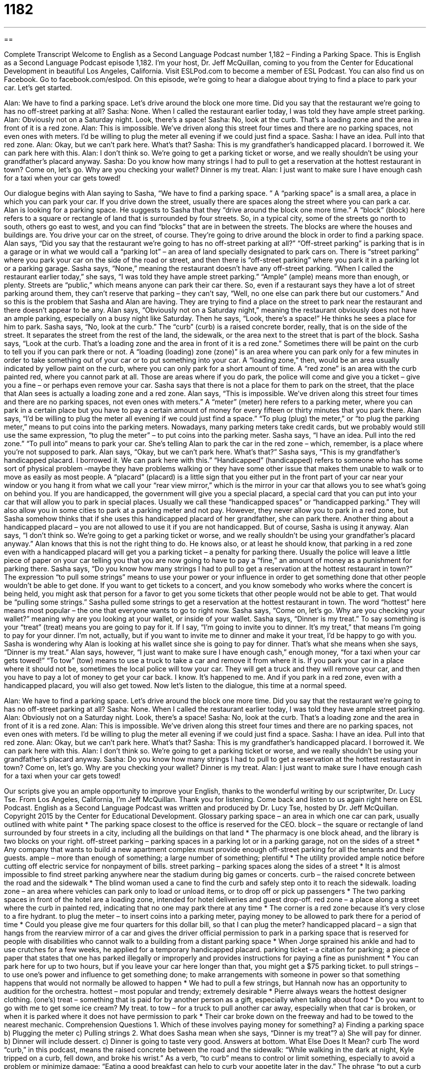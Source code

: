 = 1182
:toc: left
:toclevels: 3
:sectnums:
:stylesheet: ../../../myAdocCss.css

'''

== 

Complete Transcript
Welcome to English as a Second Language Podcast number 1,182 – Finding a Parking Space.
This is English as a Second Language Podcast episode 1,182. I’m your host, Dr. Jeff McQuillan, coming to you from the Center for Educational Development in beautiful Los Angeles, California.
Visit ESLPod.com to become a member of ESL Podcast. You can also find us on Facebook. Go to facebook.com/eslpod.
On this episode, we’re going to hear a dialogue about trying to find a place to park your car. Let’s get started.
[start of dialogue]
Alan: We have to find a parking space. Let’s drive around the block one more time. Did you say that the restaurant we’re going to has no off-street parking at all?
Sasha: None. When I called the restaurant earlier today, I was told they have ample street parking.
Alan: Obviously not on a Saturday night. Look, there’s a space!
Sasha: No, look at the curb. That’s a loading zone and the area in front of it is a red zone.
Alan: This is impossible. We’ve driven along this street four times and there are no parking spaces, not even ones with meters. I’d be willing to plug the meter all evening if we could just find a space.
Sasha: I have an idea. Pull into that red zone.
Alan: Okay, but we can’t park here. What’s that?
Sasha: This is my grandfather’s handicapped placard. I borrowed it. We can park here with this.
Alan: I don’t think so. We’re going to get a parking ticket or worse, and we really shouldn’t be using your grandfather’s placard anyway.
Sasha: Do you know how many strings I had to pull to get a reservation at the hottest restaurant in town? Come on, let’s go. Why are you checking your wallet? Dinner is my treat.
Alan: I just want to make sure I have enough cash for a taxi when your car gets towed!
[end of dialogue]
Our dialogue begins with Alan saying to Sasha, “We have to find a parking space. ” A “parking space” is a small area, a place in which you can park your car. If you drive down the street, usually there are spaces along the street where you can park a car. Alan is looking for a parking space. He suggests to Sasha that they “drive around the block one more time.”
A “block” (block) here refers to a square or rectangle of land that is surrounded by four streets. So, in a typical city, some of the streets go north to south, others go east to west, and you can find “blocks” that are in between the streets. The blocks are where the houses and buildings are. You drive your car on the street, of course. They’re going to drive around the block in order to find a parking space.
Alan says, “Did you say that the restaurant we’re going to has no off-street parking at all?” “Off-street parking” is parking that is in a garage or in what we would call a “parking lot” – an area of land specially designated to park cars on. There is “street parking” where you park your car on the side of the road or street, and then there is “off-street parking” where you park it in a parking lot or a parking garage. Sasha says, “None,” meaning the restaurant doesn’t have any off-street parking.
“When I called the restaurant earlier today,” she says, “I was told they have ample street parking.” “Ample” (ample) means more than enough, or plenty. Streets are “public,” which means anyone can park their car there. So, even if a restaurant says they have a lot of street parking around them, they can’t reserve that parking – they can’t say, “Well, no one else can park there but our customers.” And so this is the problem that Sasha and Alan are having. They are trying to find a place on the street to park near the restaurant and there doesn’t appear to be any.
Alan says, “Obviously not on a Saturday night,” meaning the restaurant obviously does not have an ample parking, especially on a busy night like Saturday. Then he says, “Look, there’s a space!” He thinks he sees a place for him to park. Sasha says, “No, look at the curb.” The “curb” (curb) is a raised concrete border, really, that is on the side of the street. It separates the street from the rest of the land, the sidewalk, or the area next to the street that is part of the block. Sasha says, “Look at the curb. That’s a loading zone and the area in front of it is a red zone.”
Sometimes there will be paint on the curb to tell you if you can park there or not. A “loading (loading) zone (zone)” is an area where you can park only for a few minutes in order to take something out of your car or to put something into your car. A “loading zone,” then, would be an area usually indicated by yellow paint on the curb, where you can only park for a short amount of time. A “red zone” is an area with the curb painted red, where you cannot park at all. Those are areas where if you do park, the police will come and give you a ticket – give you a fine – or perhaps even remove your car.
Sasha says that there is not a place for them to park on the street, that the place that Alan sees is actually a loading zone and a red zone. Alan says, “This is impossible. We’ve driven along this street four times and there are no parking spaces, not even ones with meters.” A “meter” (meter) here refers to a parking meter, where you can park in a certain place but you have to pay a certain amount of money for every fifteen or thirty minutes that you park there. Alan says, “I’d be willing to plug the meter all evening if we could just find a space.”
“To plug (plug) the meter,” or “to plug the parking meter,” means to put coins into the parking meters. Nowadays, many parking meters take credit cards, but we probably would still use the same expression, “to plug the meter” – to put coins into the parking meter. Sasha says, “I have an idea. Pull into the red zone.” “To pull into” means to park your car. She’s telling Alan to park the car in the red zone – which, remember, is a place where you’re not supposed to park. Alan says, “Okay, but we can’t park here. What’s that?”
Sasha says, “This is my grandfather’s handicapped placard. I borrowed it. We can park here with this.” “Handicapped” (handicapped) refers to someone who has some sort of physical problem –maybe they have problems walking or they have some other issue that makes them unable to walk or to move as easily as most people. A “placard” (placard) is a little sign that you either put in the front part of your car near your window or you hang it from what we call your “rear view mirror,” which is the mirror in your car that allows you to see what’s going on behind you.
If you are handicapped, the government will give you a special placard, a special card that you can put into your car that will allow you to park in special places. Usually we call these “handicapped spaces” or “handicapped parking.” They will also allow you in some cities to park at a parking meter and not pay. However, they never allow you to park in a red zone, but Sasha somehow thinks that if she uses this handicapped placard of her grandfather, she can park there. Another thing about a handicapped placard – you are not allowed to use it if you are not handicapped.
But of course, Sasha is using it anyway. Alan says, “I don’t think so. We’re going to get a parking ticket or worse, and we really shouldn’t be using your grandfather’s placard anyway.” Alan knows that this is not the right thing to do. He knows also, or at least he should know, that parking in a red zone even with a handicapped placard will get you a parking ticket – a penalty for parking there. Usually the police will leave a little piece of paper on your car telling you that you are now going to have to pay a “fine,” an amount of money as a punishment for parking there.
Sasha says, “Do you know how many strings I had to pull to get a reservation at the hottest restaurant in town?” The expression “to pull some strings” means to use your power or your influence in order to get something done that other people wouldn’t be able to get done. If you want to get tickets to a concert, and you know somebody who works where the concert is being held, you might ask that person for a favor to get you some tickets that other people would not be able to get. That would be “pulling some strings.”
Sasha pulled some strings to get a reservation at the hottest restaurant in town. The word “hottest” here means most popular – the one that everyone wants to go to right now. Sasha says, “Come on, let’s go. Why are you checking your wallet?” meaning why are you looking at your wallet, or inside of your wallet.
Sasha says, “Dinner is my treat.” To say something is your “treat” (treat) means you are going to pay for it. If I say, “I’m going to invite you to dinner. It’s my treat,” that means I’m going to pay for your dinner. I’m not, actually, but if you want to invite me to dinner and make it your treat, I’d be happy to go with you. Sasha is wondering why Alan is looking at his wallet since she is going to pay for dinner. That’s what she means when she says, “Dinner is my treat.”
Alan says, however, “I just want to make sure I have enough cash,” enough money, “for a taxi when your car gets towed!” “To tow” (tow) means to use a truck to take a car and remove it from where it is. If you park your car in a place where it should not be, sometimes the local police will tow your car. They will get a truck and they will remove your car, and then you have to pay a lot of money to get your car back. I know. It’s happened to me. And if you park in a red zone, even with a handicapped placard, you will also get towed.
Now let’s listen to the dialogue, this time at a normal speed.
[start of dialogue]
Alan: We have to find a parking space. Let’s drive around the block one more time. Did you say that the restaurant we’re going to has no off-street parking at all?
Sasha: None. When I called the restaurant earlier today, I was told they have ample street parking.
Alan: Obviously not on a Saturday night. Look, there’s a space!
Sasha: No, look at the curb. That’s a loading zone and the area in front of it is a red zone.
Alan: This is impossible. We’ve driven along this street four times and there are no parking spaces, not even ones with meters. I’d be willing to plug the meter all evening if we could just find a space.
Sasha: I have an idea. Pull into that red zone.
Alan: Okay, but we can’t park here. What’s that?
Sasha: This is my grandfather’s handicapped placard. I borrowed it. We can park here with this.
Alan: I don’t think so. We’re going to get a parking ticket or worse, and we really shouldn’t be using your grandfather’s placard anyway.
Sasha: Do you know how many strings I had to pull to get a reservation at the hottest restaurant in town? Come on, let’s go. Why are you checking your wallet? Dinner is my treat.
Alan: I just want to make sure I have enough cash for a taxi when your car gets towed!
[end of dialogue]
Our scripts give you an ample opportunity to improve your English, thanks to the wonderful writing by our scriptwriter, Dr. Lucy Tse.
From Los Angeles, California, I’m Jeff McQuillan. Thank you for listening. Come back and listen to us again right here on ESL Podcast.
English as a Second Language Podcast was written and produced by Dr. Lucy Tse, hosted by Dr. Jeff McQuillan. Copyright 2015 by the Center for Educational Development.
Glossary
parking space – an area in which one car can park, usually outlined with white paint
* The parking space closest to the office is reserved for the CEO.
block – the square or rectangle of land surrounded by four streets in a city, including all the buildings on that land
* The pharmacy is one block ahead, and the library is two blocks on your right.
off-street parking – parking spaces in a parking lot or in a parking garage, not on the sides of a street
* Any company that wants to build a new apartment complex must provide enough off-street parking for all the tenants and their guests.
ample – more than enough of something; a large number of something; plentiful
* The utility provided ample notice before cutting off electric service for nonpayment of bills.
street parking – parking spaces along the sides of a street
* It is almost impossible to find street parking anywhere near the stadium during big games or concerts.
curb – the raised concrete between the road and the sidewalk
* The blind woman used a cane to find the curb and safely step onto it to reach the sidewalk.
loading zone – an area where vehicles can park only to load or unload items, or to drop off or pick up passengers
* The two parking spaces in front of the hotel are a loading zone, intended for hotel deliveries and guest drop-off.
red zone – a place along a street where the curb in painted red, indicating that no one may park there at any time
* The corner is a red zone because it’s very close to a fire hydrant.
to plug the meter – to insert coins into a parking meter, paying money to be allowed to park there for a period of time
* Could you please give me four quarters for this dollar bill, so that I can plug the meter?
handicapped placard – a sign that hangs from the rearview mirror of a car and gives the driver official permission to park in a parking space that is reserved for people with disabilities who cannot walk to a building from a distant parking space
* When Jorge sprained his ankle and had to use crutches for a few weeks, he applied for a temporary handicapped placard.
parking ticket – a citation for parking; a piece of paper that states that one has parked illegally or improperly and provides instructions for paying a fine as punishment
* You can park here for up to two hours, but if you leave your car here longer than that, you might get a $75 parking ticket.
to pull strings – to use one’s power and influence to get something done; to make arrangements with someone in power so that something happens that would not normally be allowed to happen
* We had to pull a few strings, but Hannah now has an opportunity to audition for the orchestra.
hottest – most popular and trendy; extremely desirable
* Pierre always wears the hottest designer clothing.
(one’s) treat – something that is paid for by another person as a gift, especially when talking about food
* Do you want to go with me to get some ice cream? My treat.
to tow – for a truck to pull another car away, especially when that car is broken, or when it is parked where it does not have permission to park
* Their car broke down on the freeway and had to be towed to the nearest mechanic.
Comprehension Questions
1. Which of these involves paying money for something?
a) Finding a parking space
b) Plugging the meter
c) Pulling strings
2. What does Sasha mean when she says, “Dinner is my treat”?
a) She will pay for dinner.
b) Dinner will include dessert.
c) Dinner is going to taste very good.
Answers at bottom.
What Else Does It Mean?
curb
The word “curb,” in this podcast, means the raised concrete between the road and the sidewalk: “While walking in the dark at night, Kyle tripped on a curb, fell down, and broke his wrist.” As a verb, “to curb” means to control or limit something, especially to avoid a problem or minimize damage: “Eating a good breakfast can help to curb your appetite later in the day.” The phrase “to put a curb on (something)” means to try to limit or control something: “She locked her own kitchen cabinet to put a curb on snacking.” The phrase “to kick (someone or something) to the curb” means to reject something, especially in an embarrassing or humiliating way: “Many patients with pre-existing conditions were kicked to the curb when they applied for health insurance.”
treat
In this podcast, the phrase “(one’s) treat” means something that is paid for by another person as a gift, especially when talking about food: “Let’s go get haircuts together. My treat.” A “treat” can also be a candy or another sweet food that is not eaten often: “They picked up cookies and a few other treats at the grocery store.” The phrase “trick or treat” is said by children on Halloween night to ask for candy at neighbors’ homes. As a verb, “to treat” means to behave toward another person in a particular way: “Please treat your teachers with more respect.” Or, “The prison is investigating accusations that corrections officers are treating prisoners poorly.” Finally, the phrase “to treat (someone) like dirt” means to treat someone very badly: “Why are you still dating him? He treats you like dirt.”
Culture Note
Disability License Plates and Placards
Disability license plates and placards are designed to help people who have a “temporary” (for a little while) or “permanent” (forever) “disability” (a medical or physical condition that prevents one from doing certain things) by allowing them to park in “designated” (set aside for a particular purpose) places, typically the parking spots that are closest to a building and with “ample” (a lot of) room on both sides so that people with “wheelchairs” (chairs with wheels, used by people who cannot walk) can get in and out of their “vehicle” (car or truck) more easily.
A “disability license plate” is similar to a regular license plate, but it usually has a small symbol of a person sitting in a wheelchair. It is given to people who have a permanent disability. A “disability placard” is usually a thick piece of paper hung from the vehicles “rearview mirror” (the mirror inside the car, to the right of the driver, used to see behind the vehicle). The placards are given to people who are disabled only temporarily, such as people who have a broken leg or are recovering from surgery.
The rules for “obtaining” (getting) a disability license plate or placard “vary by state” (are different in different states). Each state “sets” (establishes) specific medical requirements that make a person eligible for disabled parking. These are typically the loss of use of hands or legs, an inability to walk a certain distance, or diseases of the heart or lungs. Applicants generally have to fill out a form and submit “evidence” (proof) of the qualifying medical condition. This is a usually a letter from a “physician” (medical doctor).
Comprehension Answers
1 - b
2 - a